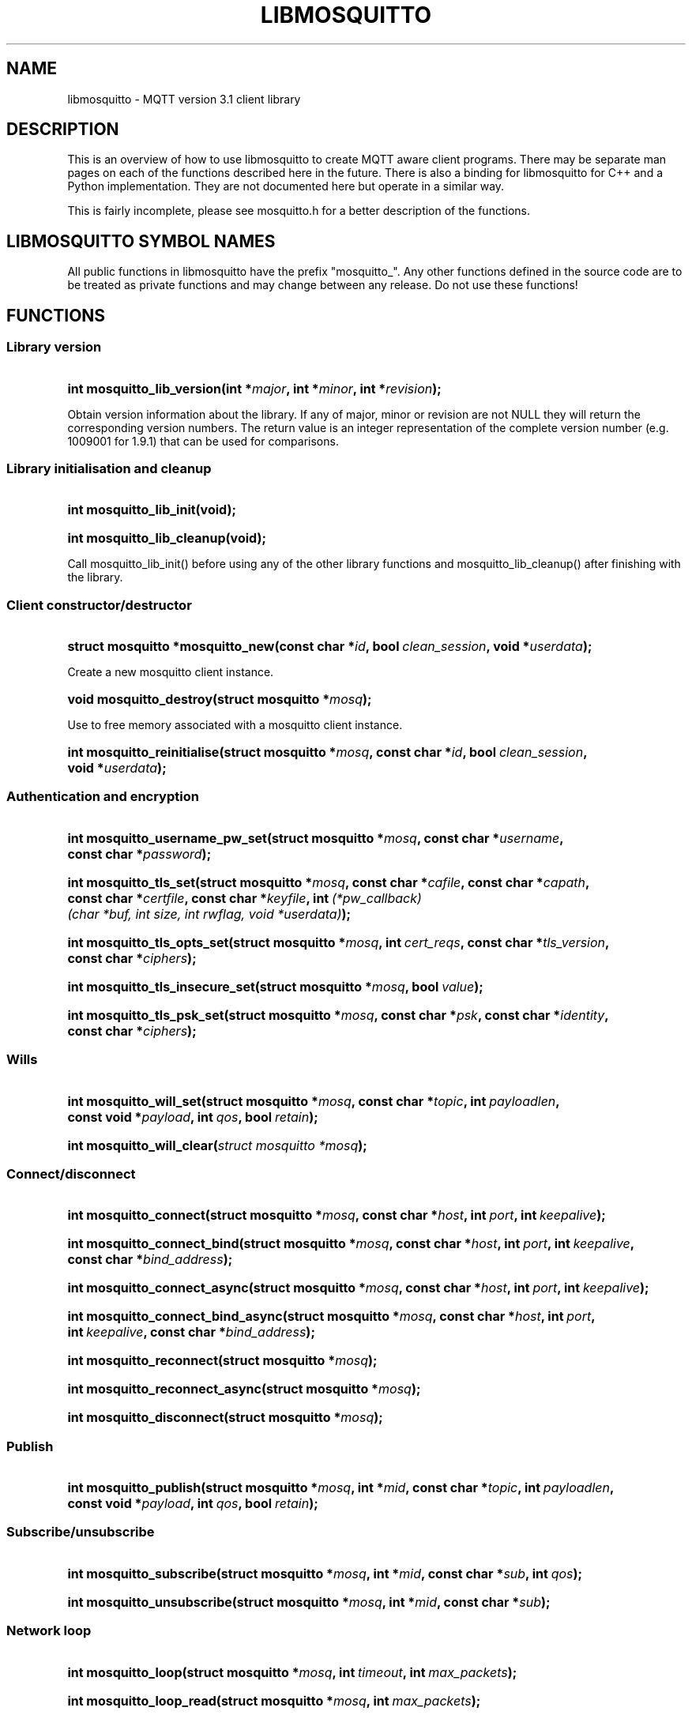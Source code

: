 '\" t
.\"     Title: libmosquitto
.\"    Author: [see the "Author" section]
.\" Generator: DocBook XSL Stylesheets v1.78.1 <http://docbook.sf.net/>
.\"      Date: 04/03/2015
.\"    Manual: Library calls
.\"    Source: Mosquitto Project
.\"  Language: English
.\"
.TH "LIBMOSQUITTO" "3" "04/03/2015" "Mosquitto Project" "Library calls"
.\" -----------------------------------------------------------------
.\" * Define some portability stuff
.\" -----------------------------------------------------------------
.\" ~~~~~~~~~~~~~~~~~~~~~~~~~~~~~~~~~~~~~~~~~~~~~~~~~~~~~~~~~~~~~~~~~
.\" http://bugs.debian.org/507673
.\" http://lists.gnu.org/archive/html/groff/2009-02/msg00013.html
.\" ~~~~~~~~~~~~~~~~~~~~~~~~~~~~~~~~~~~~~~~~~~~~~~~~~~~~~~~~~~~~~~~~~
.ie \n(.g .ds Aq \(aq
.el       .ds Aq '
.\" -----------------------------------------------------------------
.\" * set default formatting
.\" -----------------------------------------------------------------
.\" disable hyphenation
.nh
.\" disable justification (adjust text to left margin only)
.ad l
.\" -----------------------------------------------------------------
.\" * MAIN CONTENT STARTS HERE *
.\" -----------------------------------------------------------------
.SH "NAME"
libmosquitto \- MQTT version 3\&.1 client library
.SH "DESCRIPTION"
.PP
This is an overview of how to use libmosquitto to create MQTT aware client programs\&. There may be separate man pages on each of the functions described here in the future\&. There is also a binding for libmosquitto for C++ and a Python implementation\&. They are not documented here but operate in a similar way\&.
.PP
This is fairly incomplete, please see mosquitto\&.h for a better description of the functions\&.
.SH "LIBMOSQUITTO SYMBOL NAMES"
.PP
All public functions in libmosquitto have the prefix "mosquitto_"\&. Any other functions defined in the source code are to be treated as private functions and may change between any release\&. Do not use these functions!
.SH "FUNCTIONS"
.SS "Library version"
.HP \w'int\ mosquitto_lib_version('u
.BI "int mosquitto_lib_version(int\ *" "major" ", int\ *" "minor" ", int\ *" "revision" ");"
.PP
Obtain version information about the library\&. If any of major, minor or revision are not NULL they will return the corresponding version numbers\&. The return value is an integer representation of the complete version number (e\&.g\&. 1009001 for 1\&.9\&.1) that can be used for comparisons\&.
.SS "Library initialisation and cleanup"
.HP \w'int\ mosquitto_lib_init('u
.BI "int mosquitto_lib_init(void);"
.HP \w'int\ mosquitto_lib_cleanup('u
.BI "int mosquitto_lib_cleanup(void);"
.PP
Call mosquitto_lib_init() before using any of the other library functions and mosquitto_lib_cleanup() after finishing with the library\&.
.SS "Client constructor/destructor"
.HP \w'struct\ mosquitto\ *mosquitto_new('u
.BI "struct mosquitto *mosquitto_new(const\ char\ *" "id" ", bool\ " "clean_session" ", void\ *" "userdata" ");"
.PP
Create a new mosquitto client instance\&.
.HP \w'void\ mosquitto_destroy('u
.BI "void mosquitto_destroy(struct\ mosquitto\ *" "mosq" ");"
.PP
Use to free memory associated with a mosquitto client instance\&.
.HP \w'int\ mosquitto_reinitialise('u
.BI "int mosquitto_reinitialise(struct\ mosquitto\ *" "mosq" ", const\ char\ *" "id" ", bool\ " "clean_session" ", void\ *" "userdata" ");"
.SS "Authentication and encryption"
.HP \w'int\ mosquitto_username_pw_set('u
.BI "int mosquitto_username_pw_set(struct\ mosquitto\ *" "mosq" ", const\ char\ *" "username" ", const\ char\ *" "password" ");"
.HP \w'int\ mosquitto_tls_set('u
.BI "int mosquitto_tls_set(struct\ mosquitto\ *" "mosq" ", const\ char\ *" "cafile" ", const\ char\ *" "capath" ", const\ char\ *" "certfile" ", const\ char\ *" "keyfile" ", int\ " "(*pw_callback)(char\ *buf,\ int\ size,\ int\ rwflag,\ void\ *userdata)" ");"
.HP \w'int\ mosquitto_tls_opts_set('u
.BI "int mosquitto_tls_opts_set(struct\ mosquitto\ *" "mosq" ", int\ " "cert_reqs" ", const\ char\ *" "tls_version" ", const\ char\ *" "ciphers" ");"
.HP \w'int\ mosquitto_tls_insecure_set('u
.BI "int mosquitto_tls_insecure_set(struct\ mosquitto\ *" "mosq" ", bool\ " "value" ");"
.HP \w'int\ mosquitto_tls_psk_set('u
.BI "int mosquitto_tls_psk_set(struct\ mosquitto\ *" "mosq" ", const\ char\ *" "psk" ", const\ char\ *" "identity" ", const\ char\ *" "ciphers" ");"
.SS "Wills"
.HP \w'int\ mosquitto_will_set('u
.BI "int mosquitto_will_set(struct\ mosquitto\ *" "mosq" ", const\ char\ *" "topic" ", int\ " "payloadlen" ", const\ void\ *" "payload" ", int\ " "qos" ", bool\ " "retain" ");"
.HP \w'int\ mosquitto_will_clear('u
.BI "int mosquitto_will_clear(" "struct\ mosquitto\ *mosq" ");"
.SS "Connect/disconnect"
.HP \w'int\ mosquitto_connect('u
.BI "int mosquitto_connect(struct\ mosquitto\ *" "mosq" ", const\ char\ *" "host" ", int\ " "port" ", int\ " "keepalive" ");"
.HP \w'int\ mosquitto_connect_bind('u
.BI "int mosquitto_connect_bind(struct\ mosquitto\ *" "mosq" ", const\ char\ *" "host" ", int\ " "port" ", int\ " "keepalive" ", const\ char\ *" "bind_address" ");"
.HP \w'int\ mosquitto_connect_async('u
.BI "int mosquitto_connect_async(struct\ mosquitto\ *" "mosq" ", const\ char\ *" "host" ", int\ " "port" ", int\ " "keepalive" ");"
.HP \w'int\ mosquitto_connect_bind_async('u
.BI "int mosquitto_connect_bind_async(struct\ mosquitto\ *" "mosq" ", const\ char\ *" "host" ", int\ " "port" ", int\ " "keepalive" ", const\ char\ *" "bind_address" ");"
.HP \w'int\ mosquitto_reconnect('u
.BI "int mosquitto_reconnect(struct\ mosquitto\ *" "mosq" ");"
.HP \w'int\ mosquitto_reconnect_async('u
.BI "int mosquitto_reconnect_async(struct\ mosquitto\ *" "mosq" ");"
.HP \w'int\ mosquitto_disconnect('u
.BI "int mosquitto_disconnect(struct\ mosquitto\ *" "mosq" ");"
.SS "Publish"
.HP \w'int\ mosquitto_publish('u
.BI "int mosquitto_publish(struct\ mosquitto\ *" "mosq" ", int\ *" "mid" ", const\ char\ *" "topic" ", int\ " "payloadlen" ", const\ void\ *" "payload" ", int\ " "qos" ", bool\ " "retain" ");"
.SS "Subscribe/unsubscribe"
.HP \w'int\ mosquitto_subscribe('u
.BI "int mosquitto_subscribe(struct\ mosquitto\ *" "mosq" ", int\ *" "mid" ", const\ char\ *" "sub" ", int\ " "qos" ");"
.HP \w'int\ mosquitto_unsubscribe('u
.BI "int mosquitto_unsubscribe(struct\ mosquitto\ *" "mosq" ", int\ *" "mid" ", const\ char\ *" "sub" ");"
.SS "Network loop"
.HP \w'int\ mosquitto_loop('u
.BI "int mosquitto_loop(struct\ mosquitto\ *" "mosq" ", int\ " "timeout" ", int\ " "max_packets" ");"
.HP \w'int\ mosquitto_loop_read('u
.BI "int mosquitto_loop_read(struct\ mosquitto\ *" "mosq" ", int\ " "max_packets" ");"
.HP \w'int\ mosquitto_loop_write('u
.BI "int mosquitto_loop_write(struct\ mosquitto\ *" "mosq" ", int\ " "max_packets" ");"
.HP \w'int\ mosquitto_loop_misc('u
.BI "int mosquitto_loop_misc(struct\ mosquitto\ *" "mosq" ");"
.HP \w'int\ mosquitto_loop_forever('u
.BI "int mosquitto_loop_forever(struct\ mosquitto\ *" "mosq" ", int\ " "timeout" ", int\ " "max_packets" ");"
.HP \w'int\ mosquitto_socket('u
.BI "int mosquitto_socket(struct\ mosquitto\ *" "mosq" ");"
.HP \w'bool\ mosquitto_want_write('u
.BI "bool mosquitto_want_write(struct\ mosquitto\ *" "mosq" ");"
.SS "Threaded network loop"
.HP \w'int\ mosquitto_loop_start('u
.BI "int mosquitto_loop_start(struct\ mosquitto\ *" "mosq" ");"
.HP \w'int\ mosquitto_loop_stop('u
.BI "int mosquitto_loop_stop(struct\ mosquitto\ *" "mosq" ", bool\ " "force" ");"
.SS "Misc client functions"
.HP \w'int\ mosquitto_max_inflight_messages_set('u
.BI "int mosquitto_max_inflight_messages_set(struct\ mosquitto\ *" "mosq" ", unsigned\ int\ " "max_inflight_messages" ");"
.HP \w'int\ mosquitto_message_retry_set('u
.BI "int mosquitto_message_retry_set(struct\ mosquitto\ *" "mosq" ", unsigned\ int\ " "message_retry" ");"
.HP \w'int\ mosquitto_reconnect_delay_set('u
.BI "int mosquitto_reconnect_delay_set(struct\ mosquitto\ *" "mosq" ", unsigned\ int\ " "reconnect_delay" ", unsigned\ int\ " "reconnect_delay_max" ", bool\ " "reconnect_exponential_backoff" ");"
.HP \w'int\ mosquitto_user_data_set('u
.BI "int mosquitto_user_data_set(struct\ mosquitto\ *" "mosq" ", void\ *" "userdata" ");"
.SS "Callbacks"
.HP \w'int\ mosquitto_connect_callback_set('u
.BI "int mosquitto_connect_callback_set(struct\ mosquitto\ *" "mosq" ", void\ " "(*on_connect)(struct\ mosquitto\ *,\ void\ *,\ int)" ");"
.HP \w'int\ mosquitto_disconnect_callback_set('u
.BI "int mosquitto_disconnect_callback_set(struct\ mosquitto\ *" "mosq" ", void\ " "(*on_disconnect)(struct\ mosquitto\ *,\ void\ *,\ int)" ");"
.HP \w'int\ mosquitto_publish_callback_set('u
.BI "int mosquitto_publish_callback_set(struct\ mosquitto\ *" "mosq" ", void\ " "(*on_publish)(struct\ mosquitto\ *,\ void\ *,\ int)" ");"
.HP \w'int\ mosquitto_message_callback_set('u
.BI "int mosquitto_message_callback_set(struct\ mosquitto\ *" "mosq" ", void\ " "(*on_message)(struct\ mosquitto\ *,\ void\ *,\ const\ struct\ mosquitto_message\ *)" ");"
.HP \w'int\ mosquitto_subscribe_callback_set('u
.BI "int mosquitto_subscribe_callback_set(struct\ mosquitto\ *" "mosq" ", void\ " "(*on_subscribe)(struct\ mosquitto\ *,\ void\ *,\ int,\ int,\ const\ int\ *)" ");"
.HP \w'int\ mosquitto_unsubscribe_callback_set('u
.BI "int mosquitto_unsubscribe_callback_set(struct\ mosquitto\ *" "mosq" ", void\ " "(*on_unsubscribe)(struct\ mosquitto\ *,\ void\ *,\ int)" ");"
.HP \w'int\ mosquitto_log_callback_set('u
.BI "int mosquitto_log_callback_set(struct\ mosquitto\ *" "mosq" ", void\ " "(*on_unsubscribe)(struct\ mosquitto\ *,\ void\ *,\ int,\ const\ char\ *)" ");"
.SS "Utility functions"
.HP \w'const\ char\ *mosquitto_connack_string('u
.BI "const char *mosquitto_connack_string(int\ " "connack_code" ");"
.HP \w'int\ mosquitto_message_copy('u
.BI "int mosquitto_message_copy(struct\ mosquitto_message\ *" "dst" ", const\ struct\ mosquitto_message\ *" "src" ");"
.HP \w'int\ mosquitto_message_free('u
.BI "int mosquitto_message_free(struct\ mosquitto_message\ **" "message" ");"
.HP \w'const\ char\ *mosquitto_strerror('u
.BI "const char *mosquitto_strerror(int\ " "mosq_errno" ");"
.HP \w'int\ mosquitto_sub_topic_tokenise('u
.BI "int mosquitto_sub_topic_tokenise(const\ char\ *" "subtopic" ", char\ ***" "topics" ", int\ *" "count" ");"
.HP \w'int\ mosquitto_sub_topic_tokens_free('u
.BI "int mosquitto_sub_topic_tokens_free(char\ ***" "topics" ", int\ " "count" ");"
.HP \w'int\ mosquitto_topic_matches_sub('u
.BI "int mosquitto_topic_matches_sub(const\ char\ *" "sub" ", const\ char\ *" "topic" ", bool\ *" "result" ");"
.SH "EXAMPLES"
.PP
.if n \{\
.RS 4
.\}
.nf
#include <stdio\&.h>
#include <mosquitto\&.h>

void my_message_callback(struct mosquitto *mosq, void *userdata, const struct mosquitto_message *message)
{
	if(message\->payloadlen){
		printf("%s %s\en", message\->topic, message\->payload);
	}else{
		printf("%s (null)\en", message\->topic);
	}
	fflush(stdout);
}

void my_connect_callback(struct mosquitto *mosq, void *userdata, int result)
{
	int i;
	if(!result){
		/* Subscribe to broker information topics on successful connect\&. */
		mosquitto_subscribe(mosq, NULL, "$SYS/#", 2);
	}else{
		fprintf(stderr, "Connect failed\en");
	}
}

void my_subscribe_callback(struct mosquitto *mosq, void *userdata, int mid, int qos_count, const int *granted_qos)
{
	int i;

	printf("Subscribed (mid: %d): %d", mid, granted_qos[0]);
	for(i=1; i<qos_count; i++){
		printf(", %d", granted_qos[i]);
	}
	printf("\en");
}

void my_log_callback(struct mosquitto *mosq, void *userdata, int level, const char *str)
{
	/* Pring all log messages regardless of level\&. */
	printf("%s\en", str);
}

int main(int argc, char *argv[])
{
	int i;
	char *host = "localhost";
	int port = 1883;
	int keepalive = 60;
	bool clean_session = true;
	struct mosquitto *mosq = NULL;

	mosquitto_lib_init();
	mosq = mosquitto_new(NULL, clean_session, NULL);
	if(!mosq){
		fprintf(stderr, "Error: Out of memory\&.\en");
		return 1;
	}
	mosquitto_log_callback_set(mosq, my_log_callback);
	mosquitto_connect_callback_set(mosq, my_connect_callback);
	mosquitto_message_callback_set(mosq, my_message_callback);
	mosquitto_subscribe_callback_set(mosq, my_subscribe_callback);

	if(mosquitto_connect(mosq, host, port, keepalive)){
		fprintf(stderr, "Unable to connect\&.\en");
		return 1;
	}

	while(!mosquitto_loop(mosq, \-1, 1)){
	}
	mosquitto_destroy(mosq);
	mosquitto_lib_cleanup();
	return 0;
}
		
.fi
.if n \{\
.RE
.\}
.SH "SEE ALSO"
\fBmosquitto\fR(8)\fBmqtt\fR(7)
.SH "AUTHOR"
.PP
Roger Light
<roger@atchoo\&.org>
